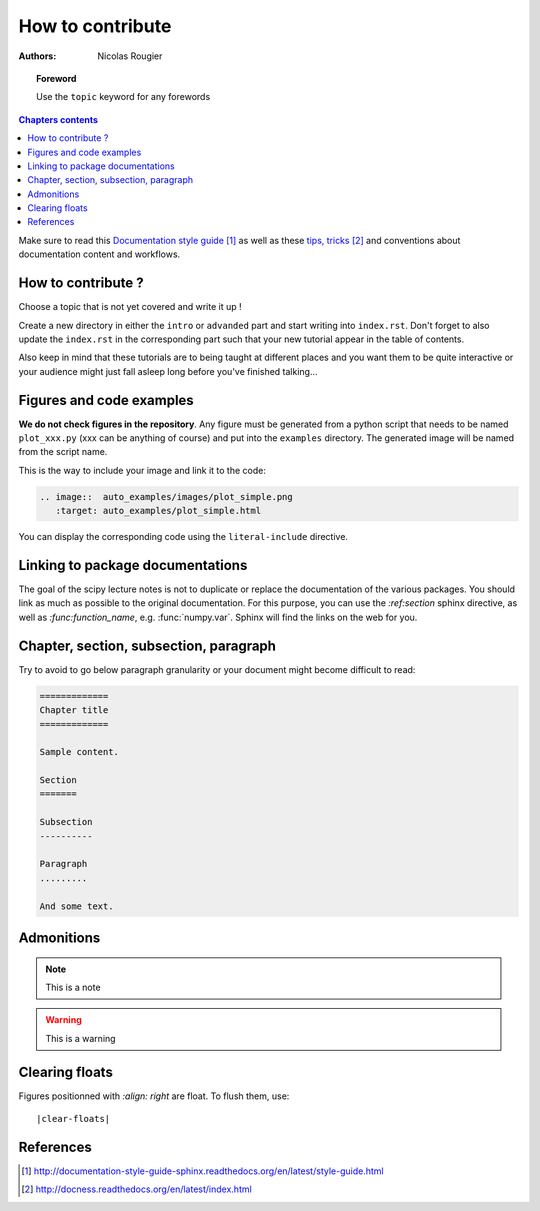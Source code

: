 .. _guide

=================
How to contribute
=================

:authors: Nicolas Rougier

.. topic:: Foreword

   Use the ``topic`` keyword for any forewords


.. contents:: Chapters contents
   :local:
   :depth: 1


Make sure to read this `Documentation style guide`_ as well as these
`tips, tricks`_ and conventions about documentation content and workflows.


How to contribute ?
===================

Choose a topic that is not yet covered and write it up !

Create a new directory in either the ``intro`` or ``advanded`` part and start
writing into ``index.rst``. Don't forget to also update the ``index.rst`` in
the corresponding part such that your new tutorial appear in the table of
contents.

Also keep in mind that these tutorials are to being taught at different places
and you want them to be quite interactive or your audience might just fall
asleep long before you've finished talking...



Figures and code examples
==========================

**We do not check figures in the repository**.
Any figure must be generated from a python script that needs to be named
``plot_xxx.py`` (xxx can be anything of course) and put into the ``examples``
directory. The generated image will be named from the script name.

.. image::  auto_examples/images/plot_simple.png
   :target: auto_examples/plot_simple.html


This is the way to include your image and link it to the code:

.. code-block:: rst

   .. image::  auto_examples/images/plot_simple.png
      :target: auto_examples/plot_simple.html

You can display the corresponding code using the ``literal-include``
directive.

.. literal-include:: examples/plot_simple.py


Linking to package documentations
==================================

The goal of the scipy lecture notes is not to duplicate or replace the
documentation of the various packages. You should link as much as
possible to the original documentation. For this purpose, you can use the
`:ref:section` sphinx directive, as well as `:func:function_name`, e.g.
:func:`numpy.var`. Sphinx will find the links on the web for you.

Chapter, section, subsection, paragraph
=======================================

Try to avoid to go below paragraph granularity or your document might become
difficult to read:

.. code-block:: rst

   =============
   Chapter title
   =============

   Sample content.

   Section
   =======

   Subsection
   ----------

   Paragraph
   .........

   And some text.



Admonitions
============

.. note:: 
   
   This is a note

.. warning::

   This is a warning

Clearing floats
================

Figures positionned with `:align: right` are float. To flush them, use::

    |clear-floats|

References
==========

.. target-notes::

.. _`Documentation style guide`: http://documentation-style-guide-sphinx.readthedocs.org/en/latest/style-guide.html
.. _`tips, tricks`: http://docness.readthedocs.org/en/latest/index.html

